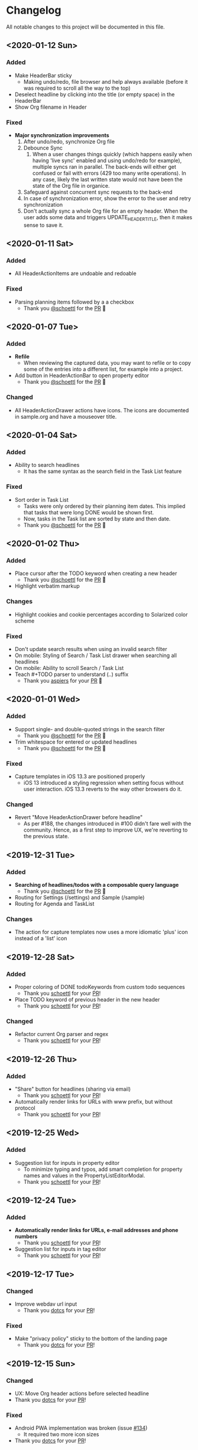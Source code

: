 * Changelog

All notable changes to this project will be documented in this file.

** <2020-01-12 Sun>

*** Added
    - Make HeaderBar sticky
      - Making undo/redo, file browser and help always available
        (before it was required to scroll all the way to the top)
    - Deselect headline by clicking into the title (or empty space) in
      the HeaderBar
    - Show Org filename in Header

*** Fixed
    - *Major synchronization improvements*
      1. After undo/redo, synchronize Org file
      2. Debounce Sync
         1. When a user changes things quickly (which happens easily
            when having 'live sync' enabled and using undo/redo for
            example), multiple syncs ran in parallel. The back-ends
            will either get confused or fail with errors (429 too many
            write operations). In any case, likely the last written
            state would not have been the state of the Org file in
            organice.
      3. Safeguard against concurrent sync requests to the back-end
      4. In case of synchronization error, show the error to the user
         and retry synchronization
      5. Don't actually sync a whole Org file for an empty header.
         When the user adds some data and triggers
         UPDATE_HEADER_TITLE, then it makes sense to save it.

** <2020-01-11 Sat>

*** Added
    - All HeaderActionItems are undoable and redoable

*** Fixed
    - Parsing planning items followed by a a checkbox
      - Thank you [[https://github.com/schoettl][@schoettl]] for the [[https://github.com/200ok-ch/organice/pull/222/files][PR]] 🙏
** <2020-01-07 Tue>

*** Added
    - *Refile*
      - When reviewing the captured data, you may want to refile or to
        copy some of the entries into a different list, for example
        into a project.
    - Add button in HeaderActionBar to open property editor
      - Thank you [[https://github.com/schoettl][@schoettl]] for the [[https://github.com/200ok-ch/organice/pull/195][PR]] 🙏

*** Changed
    - All HeaderActionDrawer actions have icons. The icons are
      documented in sample.org and have a mouseover title.

** <2020-01-04 Sat>

*** Added
    - Ability to search headlines
      - It has the same syntax as the search field in the Task List
        feature

*** Fixed
    - Sort order in Task List
      - Tasks were only ordered by their planning item dates. This
        implied that tasks that were long DONE would be shown first.
      - Now, tasks in the Task list are sorted by state and then date.
      - Thank you [[https://github.com/schoettl][@schoettl]] for the [[https://github.com/200ok-ch/organice/pull/207][PR]] 🙏


** <2020-01-02 Thu>

*** Added
    - Place cursor after the TODO keyword when creating a new header
      - Thank you [[https://github.com/schoettl][@schoettl]] for the [[https://github.com/200ok-ch/organice/pull/193][PR]] 🙏
    - Highlight verbatim markup

*** Changes
    - Highlight cookies and cookie percentages according to Solarized
      color scheme

*** Fixed
    - Don't update search results when using an invalid search filter
    - On mobile: Styling of Search / Task List drawer when searching all
      headlines
    - On mobile: Ability to scroll Search / Task List
    - Teach #+TODO parser to understand (..) suffix
      - Thank you [[https://github.com/aspiers][aspiers]] for your [[https://github.com/200ok-ch/organice/pull/202][PR]] 🙏

** <2020-01-01 Wed>

*** Added
    - Support single- and double-quoted strings in the search filter
      - Thank you [[https://github.com/schoettl][@schoettl]] for the [[https://github.com/200ok-ch/organice/pull/176][PR]] 🙏
    - Trim whitespace for entered or updated headlines
      - Thank you [[https://github.com/schoettl][@schoettl]] for the [[https://github.com/200ok-ch/organice/pull/177][PR]] 🙏

*** Fixed
    - Capture templates in iOS 13.3 are positioned properly
      - iOS 13 introduced a styling regression when setting focus
        without user interaction. iOS 13.3 reverts to the way other
        browsers do it.

*** Changed
    - Revert "Move HeaderActionDrawer before headline"
      - As per #188, the changes introduced in #100 didn't fare well
        with the community. Hence, as a first step to improve UX,
        we're reverting to the previous state.

** <2019-12-31 Tue>

*** Added
    - *Searching of headlines/todos with a composable query language*
      - Thank you [[https://github.com/schoettl][@schoettl]] for the [[https://github.com/200ok-ch/organice/pull/154][PR]] 🙏
    - Routing for Settings (/settings) and Sample (/sample)
    - Routing for Agenda and TaskList

*** Changes
    - The action for capture templates now uses a more idiomatic
      'plus' icon instead of a 'list' icon

** <2019-12-28 Sat>

*** Added
    - Proper coloring of DONE todoKeywords from custom todo sequences
      - Thank you [[https://github.com/schoettl][schoettl]] for your [[https://github.com/200ok-ch/organice/pull/165][PR]]!
    - Place TODO keyword of previous header in the new header
      - Thank you [[https://github.com/schoettl][schoettl]] for your [[https://github.com/200ok-ch/organice/pull/164][PR]]!

*** Changed
    - Refactor current Org parser and regex
      - Thank you [[https://github.com/schoettl][schoettl]] for your [[https://github.com/200ok-ch/organice/pull/161][PR]]!

** <2019-12-26 Thu>

*** Added

    - "Share" button for headlines (sharing via email)
      - Thank you [[https://github.com/schoettl][schoettl]] for your [[https://github.com/200ok-ch/organice/pull/145][PR]]!
    - Automatically render links for URLs with www prefix, but without
      protocol
      - Thank you [[https://github.com/schoettl][schoettl]] for your [[https://github.com/200ok-ch/organice/pull/159][PR]]!

** <2019-12-25 Wed>

*** Added

    - Suggestion list for inputs in property editor
      - To minimize typing and typos, add smart completion for property
        names and values in the PropertyListEditorModal.
      - Thank you [[https://github.com/schoettl][schoettl]] for your [[https://github.com/200ok-ch/organice/pull/144][PR]]!

** <2019-12-24 Tue>
*** Added

    - *Automatically render links for URLs, e-mail addresses and phone
      numbers*
      - Thank you [[https://github.com/schoettl][schoettl]] for your [[https://github.com/200ok-ch/organice/pull/147][PR]]!

    - Suggestion list for inputs in tag editor
      - Thank you [[https://github.com/schoettl][schoettl]] for your [[https://github.com/200ok-ch/organice/pull/149][PR]]!

** <2019-12-17 Tue>
*** Changed
    - Improve webdav url input
      - Thank you [[https://github.com/dotcs][dotcs]] for your [[https://github.com/200ok-ch/organice/pull/139][PR]]!
*** Fixed
    - Make "privacy policy" sticky to the bottom of the landing page
      - Thank you [[https://github.com/dotcs][dotcs]] for your [[https://github.com/200ok-ch/organice/pull/140][PR]]!

** <2019-12-15 Sun>

*** Changed
    - UX: Move Org header actions before selected headline
    - Thank you [[https://github.com/dotcs][dotcs]] for your [[https://github.com/200ok-ch/organice/pull/136][PR]]!

*** Fixed
    - Android PWA implementation was broken (issue [[https://github.com/200ok-ch/organice/issues/134][#134]])
      - It required two more icon sizes
    - Thank you [[https://github.com/dotcs][dotcs]] for your [[https://github.com/200ok-ch/organice/pull/135][PR]]!

** <2019-12-10 Tue>

*** Added

    - *Docker Support*
    - The CI/CD workflow now also builds a Docker container which is
      then published to
      https://hub.docker.com/repository/docker/twohundredok/organice
    - Thank you [[https://github.com/dotcs][dotcs]] for your [[https://github.com/200ok-ch/organice/pull/133][PR]]!

** <2019-12-08 Sun>

*** Added

    - As a user, when I'm on a headline with a planning item (schedule
      or deadline), I want to be able to remove it.

** <2019-11-29 Fri>

*** Fixed

    - Clicking the Timestamp in a TODO within the agenda toggles from
      the date to a human readable timespan

** <2019-11-27 Wed>

*** Added

    - Instructions on configuring Nextcloud+haproxy to allow WebDAV
    - Documentation on how to share from Nextcloud using WebDAV
    - Thank you [[https://github.com/runejuhl][runejuhl]] for your [[https://github.com/200ok-ch/organice/pull/122][PR]]!

** <2019-11-25 Mon>

*** Added
    - Honor the 'nologrepeat' option
      - It can be set via =#+STARTUP:= or as a property
      - Thank you [[https://github.com/jamesnvc][@jamesnvc]] for your [[https://github.com/200ok-ch/organice/pull/119][PR]]!

** <2019-11-22 Fri>

*** Fixed

    - Handle non-clock entries in =:LOGBOOK:= drawers
      - Fixes [[https://github.com/200ok-ch/organice/issues/111][issue #111]], [[https://github.com/200ok-ch/organice/issues/108][issue #108]] and [[https://github.com/200ok-ch/organice/issues/110][issue #110]]
      - Thank you [[https://github.com/jamesnvc][@jamesnvc]] for your [[https://github.com/200ok-ch/organice/pull/112][PR]]!

** <2019-11-21 Thu>

*** Fixed

    - Safeguard against potential Dropbox SDK Bug
      - More information in [[https://github.com/200ok-ch/organice/issues/108][issue #108]]

** <2019-11-19 Tue>

*** Changed

    - Don't put newlines after headers with no content, add newline at EOF
      - Thank you [[https://github.com/jamesnvc][@jamesnvc]] for your [[https://github.com/200ok-ch/organice/pull/106][PR]]!

** <2019-11-14 Thu>

*** Added

    - *Clocking work time*
      - Org mode allows you to clock the time you spend on specific
        tasks in a project:
        https://orgmode.org/manual/Clocking-Work-Time.html#Clocking-Work-Time
      - organice is compatible with logbook clocking, now
      - You can 'clock in' and 'clock out' to a header
      - Thank you [[https://github.com/jamesnvc][@jamesnvc]] for your [[https://github.com/200ok-ch/organice/pull/103][PR]]!

** <2019-10-31 Thu>

*** Fixed
    - Keep all in-file settings and content lines from top of file
      - Thank you [[https://github.com/andersjohansson][@andersjohansson]] for your [[https://github.com/200ok-ch/organice/pull/90][PR]]!

** <2019-10-29 Tue>

*** Added
    - Show login options as clickable links with cursor pointer
    - Also improve wording with regards to login options
      - Thank you [[https://github.com/rodrigomaia17][@rodrigomaia17]] for your [[https://github.com/200ok-ch/organice/pull/88][PR]]!


** <2019-10-26 Sat>

*** Added
    - *WebDAV as a sync backend!*
      - Thank you [[https://github.com/TristanCacqueray][@TristanCacqueray]] for your [[https://github.com/200ok-ch/organice/pull/82][PR]]!

    - As a user, when I swipe a header, I want the icon to contrast
      the background, so that better see the action taken
      - Thank you [[https://github.com/ragone][@ragone]] for your [[https://github.com/200ok-ch/organice/pull/78][PR]]!

    - As a user, when I hover a clickable element, I want my cursor to
    change, so that I can see that it is clickable.
      - Thank you [[https://github.com/ragone][@ragone]] for your [[https://github.com/200ok-ch/organice/pull/79][PR]]!

*** Fixed
    - Do not throw an error when clearing a planning item
      - Thank you [[https://github.com/ragone][@ragone]] for your [[https://github.com/200ok-ch/organice/pull/81][PR]]!

** <2019-10-02 Wed>

*** Fixed

- On iOS 13, fix the regression which made capture input fields hide
  under the keyboard
  - More information and screenshots in the ticket: https://github.com/200ok-ch/organice/issues/46
  - Turns out this issue is non trivial to fix and requires specific
    rules for every size of iPhone. I tested against the Xs and 6s. If
    you have a different form factor and the capture template input
    screen looks off to you, please send me a screenshot of what it
    looks like and I'll add the dimensions for your form factor right
    away!

** <2019-09-28 Sat>

*** Added

- Implemented a =redo= Button next to the =undo= button

** <2019-09-21 Sat>

*** Fixed

- Parser bug which would interpret *bold* statements in the beginning
  of a line as a header.
- Parser bug which would delete newlines between headers and items

*** Changed

- @MTrost [[https://github.com/200ok-ch/organice/pull/45][introduced]] a new testing library called [[https://testing-library.com/docs/intro][React Testing
  Library]] which greatly simplified writing interaction tests.

** <2019-09-19 Thu>

*** Changed

- Constraining to a max width and centering for tablets and bigger

** <2019-09-15 Sun>

*** Fixed

- The 'Sync on application becoming visible' feature works on iOS and
  Safari
  - If enabled, the current org file is pulled from the sync backend
    when the browser tab becomes visible. This prevents you from
    having a stale file before starting to make changes to it.

** <2019-09-08 Sun>
*** Added

- Documented how to use organice from a bookmarklet using the capture
  template feature

** <2019-09-06 Fri>
*** Fixed

- Removed Google Analytics tracking, because it has no place here

** <2019-09-02 Mon>

*** Added

- Configure Google Drive for the free community version of organice at
  https://organice.200ok.ch
- Documented SPA routing for self-hosting
- Wrote and publicized a Privacy Policy

** <2019-08-27 Tue>

*** Changed

- Color scheme has been ported to the popular [[https://ethanschoonover.com/solarized/][Solarized]] (light mode)
  - Whilst doing so, CSS variables have been introduced, so that
    there's not a whole lot of repetition of magic rgb values going on
  - The logo has been adapted, too
- The landing page and settings screens have been de-cluttered

** <2019-08-26 Mon>

*** Added

- Continuous deployment: Merging to =master= triggers a build on CI
  and when successful, it triggers a deploy to https://org.200ok.ch
- Add a new temporary™ logo: [[file:public/organice.png][organice.png]]

** <2019-08-25 Sun>

*** Added

- Since we want organice to be a community driven project, we have added:
  - [[file:CODE_OF_CONDUCT.org][Code of conduct]]
  - [[file:CONTRIBUTING.org][Contributing guidelines]]

- Add [[https://circleci.com/][CircleCI]] to run the tests on every commit
  - They are also integrated as a check for PRs with the benefit that
    contributors get automated feedback by running the regression test
    suite.

- Add [[https://greenkeeper.io][Greenkeeper]] for automated dependency management

- Add [[https://codeclimate.com][Codeclimate]] for automated maintainability analysis

*** Changed

- Upgraded to Node 12.9

** <2019-08-12 Mon>

*** Changed

- The default keybindings (when used from a desktop browser) are now
  more in line with the defaults in Emacs itself

*** Fixed

- The keybindings work on non-macOS operating systems

** <2019-08-10 Sat>

*** Added

- As a user, when in a directory listing, I want the folders and files
  to be sorted alphabetically. Furthermore, I only want to see files
  that organice can open (that is org and org archive files).
- Note: This is only implemented for the Dropbox back-end at this time.

*** Changed

- Filters files from a directory listing down to org files.
- Sorts folders atop of files.
- Sorts both folders and files alphabetically.


** <2019-08-05 Mon>

*** Added

- When the browser tab becomes visible, pull the latest version of the
  Org file
  - This is rather helpful when the app is used in production. Since
    the production build supports loading the complete application and
    org-file from cache, it can be open for a very long time. When the
    org-file hasn't been pulled in a "very long time"™, then chances
    are non-nil that the file has been changed by another client in
    the meantime.
  - Without this change, when the user opens the app after a while,
    makes changes to the file and wants to sync to the back-end, there
    might be the message "Since you last pulled, a newer version of
    the file has been pushed to the server.". Now the user has two
    conflicting versions of the same file and can only chose to keep
    one (Which in itself is great UX and great error handling for
    cases in which we do encounter a merge conflict, of course!).
  - This situation is mitigated with this change. Now the user has the
    option to enable "Sync on application becoming visible" which acts
    similarly to "Live Sync". When the user opts to use this feature,
    whenever the application get's pulled from the background or
    started through the service worker, the first thing that happens
    it that a new version of the org-file is pulled from the server.
    It's therefore much harder for the user to create conflicts.

** <2019-08-04 Sun>

*** Fixed

- Parser doesn't break indentation of existing files in fewer places
- Planning Items are formatted as in Emacs Org mode
- Properties are formatted as in Emacs Org mode
- Tags are formatted as in Emacs Org mode


** <2019-08-03 Sat>

*** Added

- Documented deployment options
  - People have been asking for tighter access restrictions.
  - Imo the best answer to that request is to make it as easy as
    possible to host organice.
  - There's myriads of good options, of course. I picked to document
    two that will (potentially) be cost-free to the users and which
    are very easy and quick to set up: Ftp and Heroku.

*** Fixed

- Tests on =master= were red
  - Partly due to obsolete tests
  - Partly because tests weren't updated according to changes in the code
